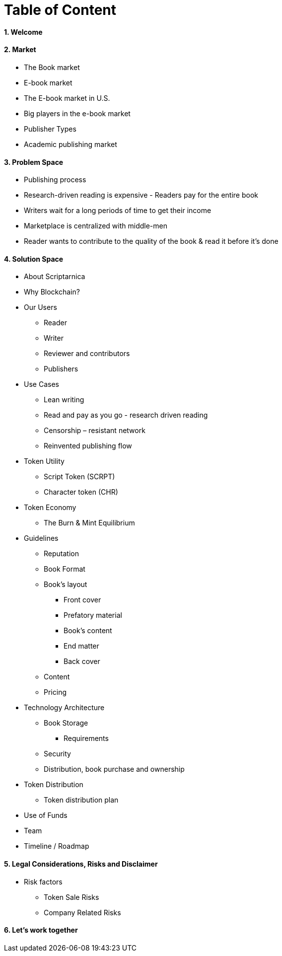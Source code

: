 = *Table of Content*

==== 1. Welcome

==== 2. Market

* The Book market
* E-book market	
* The E-book market in U.S.	
* Big players in the e-book market	
* Publisher Types	
* Academic publishing market

==== 3. Problem Space

* Publishing process	
* Research-driven reading is expensive - Readers pay for the entire book	
* Writers wait for a long periods of time to get their income	
* Marketplace is centralized with middle-men	
* Reader wants to contribute to the quality of the book & read it before it’s done

==== 4. Solution Space

* About Scriptarnica	
* Why Blockchain?	
* Our Users
** Reader
** Writer	
** Reviewer and contributors	
** Publishers
* Use Cases 
** Lean writing	
** Read and pay as you go - research driven reading	
** Censorship – resistant network	
** Reinvented publishing flow
* Token Utility	
** Script Token (SCRPT)	
** Character token (CHR)	
* Token Economy	
** The Burn & Mint Equilibrium	
* Guidelines	
** Reputation	
** Book Format
** Book’s layout	
*** Front cover	
*** Prefatory material	
*** Book’s content	
*** End matter	
*** Back cover
** Content	
** Pricing
* Technology Architecture
** Book Storage
*** Requirements 
** Security
** Distribution, book purchase and ownership
* Token Distribution	
** Token distribution plan	
* Use of Funds	
* Team	
* Timeline / Roadmap

==== 5. Legal Considerations, Risks and Disclaimer

* Risk factors	
** Token Sale Risks	
** Company Related Risks

==== 6. Let’s work together
